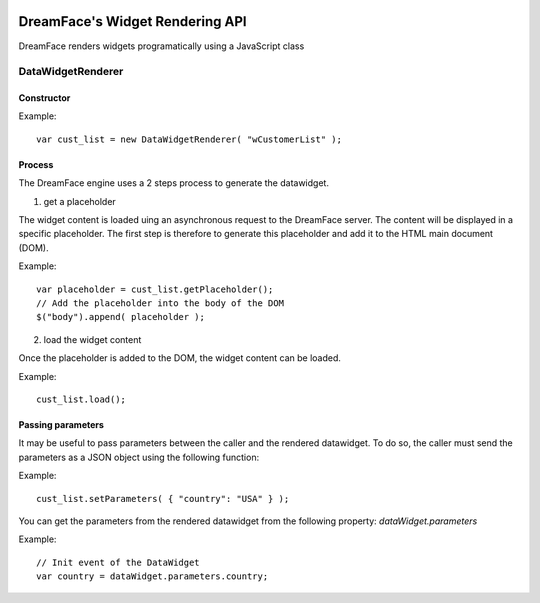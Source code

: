 .. image:: http://www.dreamface-interactive.com/img/dreamface-interactive.png

DreamFace's Widget Rendering API
================================

DreamFace renders widgets programatically using a JavaScript class

DataWidgetRenderer
------------------

Constructor
^^^^^^^^^^^

.. js:function:: DataWidgetRenderer( widget_name )

   :param string widget_name: The datawidget class name.
   :returns: a new DataWidgetRenderer instance.

Example:
::
	var cust_list = new DataWidgetRenderer( "wCustomerList" );

Process
^^^^^^^

The DreamFace engine uses a 2 steps process to generate the datawidget.

1. get a placeholder

The widget content is loaded uing an asynchronous request to the DreamFace server. The content will be displayed in a specific placeholder. The first step is therefore to generate this placeholder and add it to the HTML main document (DOM).

.. js:function:: getPlaceholder()
   :returns: a string value representing the placeholder HTML fragment.

Example:
::
	var placeholder = cust_list.getPlaceholder();
	// Add the placeholder into the body of the DOM
	$("body").append( placeholder );

2. load the widget content

Once the placeholder is added to the DOM, the widget content can be loaded.

.. js:function:: load()
   :returns: void.

Example:
::
	cust_list.load();

Passing parameters
^^^^^^^^^^^^^^^^^^

It may be useful to pass parameters between the caller and the rendered datawidget. To do so, the caller must send the parameters as a JSON object using the following function:

.. js:function:: setParameters( parameters )

   :param Object parameters: The JSON object representing the parameters to send.

Example:
::
	cust_list.setParameters( { "country": "USA" } );

You can get the parameters from the rendered datawidget from the following property: *dataWidget.parameters*

Example:
::
	// Init event of the DataWidget
	var country = dataWidget.parameters.country;